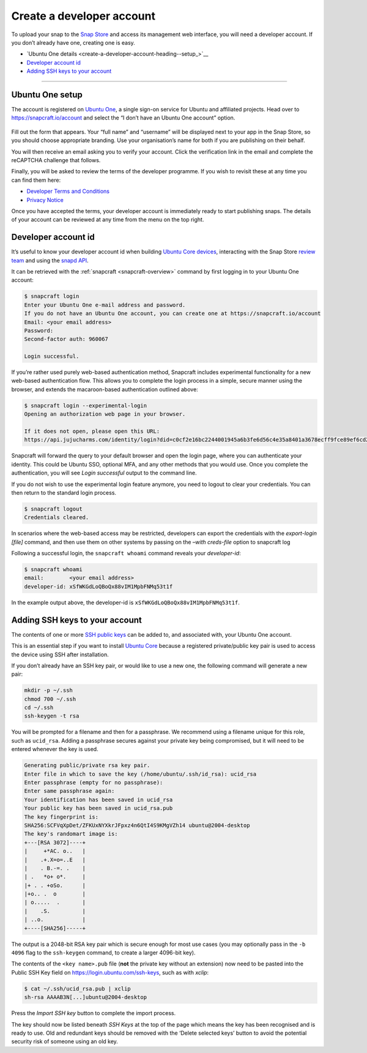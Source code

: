 .. 6760.md

.. _create-a-developer-account:

Create a developer account
==========================

To upload your snap to the `Snap Store <https://snapcraft.io/store>`__ and access its management web interface, you will need a developer account. If you don’t already have one, creating one is easy.

-  `Ubuntu One details <create-a-developer-account-heading--setup_>`__
-  `Developer account id <create-a-developer-account-heading--developer-id_>`__
-  `Adding SSH keys to your account <create-a-developer-account-heading--ssh-keys_>`__

--------------


.. _create-a-developer-account-heading--details:

Ubuntu One setup
----------------

The account is registered on `Ubuntu One <https://login.ubuntu.com/>`__, a single sign-on service for Ubuntu and affiliated projects. Head over to https://snapcraft.io/account and select the “I don’t have an Ubuntu One account” option.

.. figure:: https://assets.ubuntu.com/v1/d7966a51-sso-01.png
   :alt: Ubuntu SSO Create Account


Fill out the form that appears. Your “full name” and “username” will be displayed next to your app in the Snap Store, so you should choose appropriate branding. Use your organisation’s name for both if you are publishing on their behalf.

You will then receive an email asking you to verify your account. Click the verification link in the email and complete the reCAPTCHA challenge that follows.

Finally, you will be asked to review the terms of the developer programme. If you wish to revisit these at any time you can find them here:

-  `Developer Terms and Conditions <https://www.ubuntu.com/legal/terms-and-policies/developer-terms-and-conditions>`__
-  `Privacy Notice <https://www.ubuntu.com/legal/dataprivacy/snap-store>`__

Once you have accepted the terms, your developer account is immediately ready to start publishing snaps. The details of your account can be reviewed at any time from the menu on the top right.


.. _create-a-developer-account-heading--developer-id:

Developer account id
--------------------

It’s useful to know your developer account id when building `Ubuntu Core devices <https://ubuntu.com/core/docs/system-user>`__, interacting with the Snap Store `review team <https://forum.snapcraft.io/c/store-requests/19>`__ and using the `snapd API <https://snapcraft.io/docs/snapd-rest-api>`__.

It can be retrieved with the :ref:`snapcraft <snapcraft-overview>` command by first logging in to your Ubuntu One account:

.. code:: bash

   $ snapcraft login
   Enter your Ubuntu One e-mail address and password.
   If you do not have an Ubuntu One account, you can create one at https://snapcraft.io/account
   Email: <your email address>
   Password:
   Second-factor auth: 960067

   Login successful.

If you’re rather used purely web-based authentication method, Snapcraft includes experimental functionality for a new web-based authentication flow. This allows you to complete the login process in a simple, secure manner using the browser, and extends the macaroon-based authentication outlined above:

.. code:: bash

   $ snapcraft login --experimental-login
   Opening an authorization web page in your browser.

   If it does not open, please open this URL:
   https://api.jujucharms.com/identity/login?did=c0cf2e16bc2244001945a6b3fe6d56c4e35a8401a3678ecff9fce89ef6cd2583

Snapcraft will forward the query to your default browser and open the login page, where you can authenticate your identity. This could be Ubuntu SSO, optional MFA, and any other methods that you would use. Once you complete the authentication, you will see *Login successful* output to the command line.

If you do not wish to use the experimental login feature anymore, you need to logout to clear your credentials. You can then return to the standard login process.

.. code:: bash

   $ snapcraft logout
   Credentials cleared.

In scenarios where the web-based access may be restricted, developers can export the credentials with the *export-login [file]* command, and then use them on other systems by passing on the *–with creds-file* option to snapcraft log

Following a successful login, the ``snapcraft whoami`` command reveals your *developer-id*:

.. code:: bash

   $ snapcraft whoami
   email:        <your email address>
   developer-id: xSfWKGdLoQBoQx88vIM1MpbFNMq53t1f

In the example output above, the developer-id is ``xSfWKGdLoQBoQx88vIM1MpbFNMq53t1f``.


.. _create-a-developer-account-heading--ssh-keys:

Adding SSH keys to your account
-------------------------------

The contents of one or more `SSH public keys <https://help.ubuntu.com/community/SSH/OpenSSH/Keys>`__ can be added to, and associated with, your Ubuntu One account.

This is an essential step if you want to install `Ubuntu Core <https://ubuntu.com/core/docs>`__ because a registered private/public key pair is used to access the device using SSH after installation.

If you don’t already have an SSH key pair, or would like to use a new one, the following command will generate a new pair:

.. code:: bash

   mkdir -p ~/.ssh
   chmod 700 ~/.ssh
   cd ~/.ssh
   ssh-keygen -t rsa

You will be prompted for a filename and then for a passphrase. We recommend using a filename unique for this role, such as ``ucid_rsa``. Adding a passphrase secures against your private key being compromised, but it will need to be entered whenever the key is used.

.. code:: bash

   Generating public/private rsa key pair.
   Enter file in which to save the key (/home/ubuntu/.ssh/id_rsa): ucid_rsa
   Enter passphrase (empty for no passphrase):
   Enter same passphrase again:
   Your identification has been saved in ucid_rsa
   Your public key has been saved in ucid_rsa.pub
   The key fingerprint is:
   SHA256:SCFVqXpDet/ZFKUxNYXkrJFpxz4n6QtI4S9KMgVZh14 ubuntu@2004-desktop
   The key's randomart image is:
   +---[RSA 3072]----+
   |     +*AC. o..   |
   |    .+.X=o=..E   |
   |    . B.-=. .    |
   | .   *o+ o*.     |
   |+ . . +oSo.      |
   |+o.. .  o        |
   | o.....  .       |
   |    .S.          |
   | ..o.            |
   +----[SHA256]-----+

The output is a 2048-bit RSA key pair which is secure enough for most use cases (you may optionally pass in the ``-b 4096`` flag to the ``ssh-keygen`` command, to create a larger 4096-bit key).

The contents of the ``<key name>.pub`` file (**not** the private key without an extension) now need to be pasted into the Public SSH Key field on https://login.ubuntu.com/ssh-keys, such as with *xclip*:

.. code:: bash

   $ cat ~/.ssh/ucid_rsa.pub | xclip
   sh-rsa AAAAB3N[...]ubuntu@2004-desktop

|Import new SSH key| Press the *Import SSH key* button to complete the import process.

The key should now be listed beneath *SSH Keys* at the top of the page which means the key has been recognised and is ready to use. Old and redundant keys should be removed with the ‘Delete selected keys’ button to avoid the potential security risk of someone using an old key.

.. |Import new SSH key| image:: https://assets.ubuntu.com/v1/611268cf-sso-02.png
